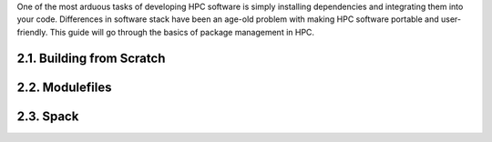 One of the most arduous tasks of developing HPC software is simply
installing dependencies and integrating them into your code. Differences
in software stack have been an age-old problem with making HPC software
portable and user-friendly. This guide will go through the basics of
package management in HPC.

2.1. Building from Scratch
==========================

2.2. Modulefiles
================

2.3. Spack
==========